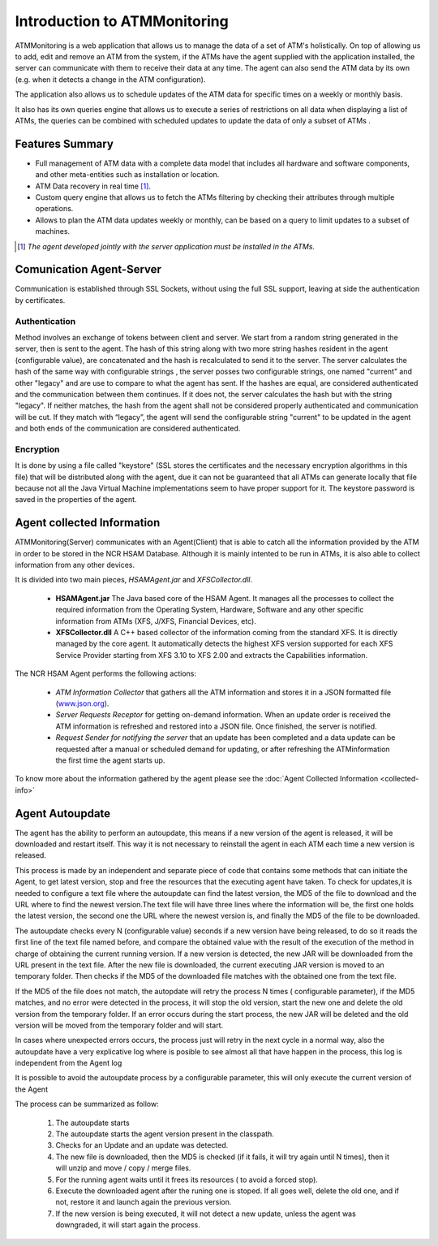 *****************************
Introduction to ATMMonitoring
*****************************

ATMMonitoring is a web application that allows us to manage the data of a set of ATM's holistically. On top of allowing us to add, edit and remove an ATM from the system, if the ATMs have the agent supplied with the application installed, the server can communicate with them to receive their data at any time. The agent can also send the ATM data by its own (e.g. when it detects a change in the ATM configuration). 

The application also allows us to schedule updates of the ATM data for specific times on a weekly or monthly basis.

It also has its own queries engine that allows us to execute a series of restrictions on all data when displaying a list of ATMs, the queries can be combined with scheduled updates to update the data of only a subset of ATMs .


Features Summary
----------------
- Full management of ATM data with a complete data model that includes all hardware and software components, and other meta-entities such as installation or location.

- ATM Data recovery in real time [1]_.

- Custom query engine that allows us to fetch the ATMs filtering by checking their attributes through multiple operations.

- Allows to plan the ATM data updates weekly or monthly, can be based on a query to limit updates to a subset of machines.

.. [1] *The agent developed jointly with the server application must be installed in the ATMs.*

Comunication Agent-Server
-------------------------

Communication is established through SSL Sockets, without using the full SSL support, leaving at side the authentication by certificates.

Authentication
&&&&&&&&&&&&&&

Method involves an exchange of tokens between client and server. We start from a random string generated in the server, then is sent  to the agent. The hash of this string along with two more string hashes resident in the agent (configurable value),  are concatenated and the hash is recalculated to send it  to the server. The server calculates the hash of the same way with configurable strings ,  the server posses two configurable strings, one named  "current" and other "legacy" and are use to compare to what the agent has sent. If the hashes are equal, are considered authenticated and the communication between them continues. If it does not, the server calculates the hash but with the string "legacy". If neither matches, the hash from the agent shall not be considered properly authenticated and communication will be cut. If they match with “legacy”, the agent will send the configurable string "current" to be updated in the agent and both ends of the communication are considered authenticated.

Encryption
&&&&&&&&&&

It is done by using a file called "keystore" (SSL stores the certificates and the necessary encryption algorithms in this file) that will be distributed along with the agent, due it can not be guaranteed that all ATMs can generate locally that file because not all the Java Virtual Machine implementations seem to have proper support for it. The keystore password is saved in the properties of the agent.

Agent collected Information
---------------------------

ATMMonitoring(Server) communicates with an Agent(Client) that is able to catch all the information provided by the ATM in order to be stored in the NCR HSAM Database. Although it is mainly intented to be run in ATMs, it is also able to collect information from any other devices.

It is divided into two main pieces, *HSAMAgent.jar* and *XFSCollector.dll*.

   *  **HSAMAgent.jar** The Java based core of the HSAM Agent. It manages all the processes  to collect the required information from the Operating System, Hardware, Software and any other specific information from ATMs (XFS, J/XFS, Financial Devices, etc).
   * **XFSCollector.dll** A C++ based collector of the information coming from the standard XFS. It is directly managed by the core agent. It automatically detects the highest XFS version supported for each XFS Service Provider starting from XFS 3.10 to XFS 2.00 and extracts the Capabilities information. 

The NCR HSAM Agent performs the following actions:


   * *ATM Information Collector* that gathers all the ATM information and stores it in a JSON formatted file (`<www.json.org>`_).
   * *Server Requests Receptor* for getting on-demand information. When an update order is received the ATM information is refreshed and restored into a JSON file. Once finished, the server is notified.
   * *Request Sender for notifying the server* that an update has been completed and a data update can be requested after a manual or scheduled demand for updating, or after refreshing the ATMinformation the first time the agent starts up.

To know more about the information gathered by the agent please see the :doc:`Agent Collected Information <collected-info>`

Agent Autoupdate
----------------
The agent has the ability to perform an autoupdate, this means if a new version of the agent is released, it will be downloaded  and restart itself. This way it is not necessary to reinstall  the agent in each ATM each time a new version is released. 

This process is made by an independent and separate piece of code that contains some methods that can initiate the Agent, to get latest version, stop and free the resources that the executing agent have taken. To check for updates,it is needed to configure a text file where the autoupdate can find the latest version, the MD5 of the file to download and the URL where to find the newest version.The text file will have three lines where the information will be, the first one holds the latest version, the second one the URL where the newest version is, and finally the MD5 of the file to be downloaded.

The autoupdate checks every N (configurable value) seconds if a new version have being released, to do so it reads the first line of the text  file named before, and compare the obtained value with the result of the execution of the method in charge of obtaining the current running version. If a new version is detected, the new JAR will be downloaded from the URL present in the text file. After the new file is downloaded, the current executing JAR version is moved to an temporary folder. Then checks if the MD5 of the downloaded file matches with the obtained one from the text file. 

If the MD5 of the file does not match, the autopdate will retry the process N times ( configurable parameter), if the MD5 matches, and no error were detected in the process, it will stop the old version, start the new one and delete the old version from the temporary folder. If an error occurs during the start process, the new JAR will be deleted and the old version will be moved from the temporary folder and will start.

In cases where unexpected errors occurs, the process just will retry in the next cycle in  a normal way, also the autoupdate have  a very explicative log where is posible to see almost all that have happen in the process, this log is independent from the Agent log

It is possible to avoid the autoupdate process by a configurable parameter, this will only execute the current version of the Agent 


The process can be summarized as follow:

   #. The autoupdate starts
   #. The autoupdate starts the agent version present in the classpath. 
   #. Checks for an Update and an update was detected. 
   #. The new file is downloaded, then the MD5 is checked (if it fails, it will try again until N times), then it will unzip and move / copy / merge files. 
   #. For the running agent waits until it frees its resources ( to avoid a forced stop).
   #. Execute the downloaded agent after the runing one is stoped. If all goes well, delete the old one, and if not, restore it and launch again the previous version.
   #. If the new version is being executed, it will not detect a new update, unless the agent was downgraded, it will start again the process.